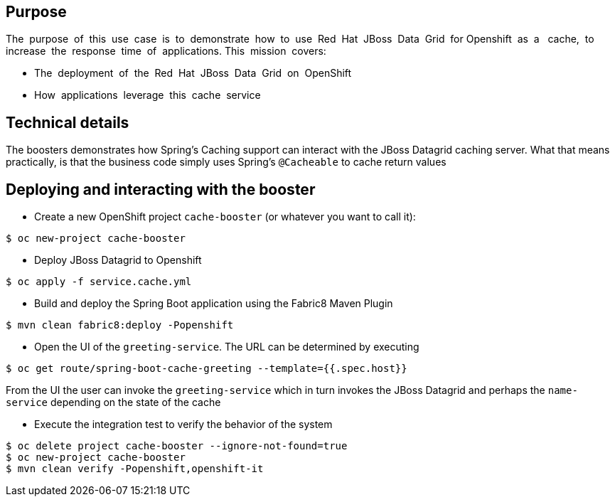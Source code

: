== Purpose

The​ ​ purpose​ ​ of​ ​ this​ ​ use​ ​ case​ ​ is​ ​ to​ ​ demonstrate​ ​ how​ ​ to​ ​ use​ ​ Red​ ​ Hat​ ​ JBoss​ ​ Data​ ​ Grid​ ​ for
Openshift​ ​ as​ ​ a ​ ​ cache,​ ​ to​ ​ increase​ ​ the​ ​ response​ ​ time​ ​ of​ ​ applications.
This​ ​ mission​ ​ covers:

 * The​ ​ deployment​ ​ of​ ​ the​ ​ Red​ ​ Hat​ ​ JBoss​ ​ Data​ ​ Grid​ ​ on​ ​ OpenShift
 * How​ ​ applications​ ​ leverage​ ​ this​ ​ cache​ ​ service

== Technical details

The boosters demonstrates how Spring's Caching support can interact with the JBoss Datagrid caching server.
What that means practically, is that the business code simply uses Spring's `@Cacheable` to cache return values

== Deploying and interacting with the booster


- Create a new OpenShift project `cache-booster` (or whatever you want to call it):

[source,bash,options="nowrap",subs="attributes+"]
----
$ oc new-project cache-booster
----

- Deploy JBoss Datagrid to Openshift
[source,bash,options="nowrap",subs="attributes+"]
----
$ oc apply -f service.cache.yml
----


- Build and deploy the Spring Boot application using the Fabric8 Maven Plugin

[source,bash,options="nowrap",subs="attributes+"]
----
$ mvn clean fabric8:deploy -Popenshift
----

- Open the UI of the `greeting-service`. The URL can be determined by executing
[source,bash,options="nowrap",subs="attributes+"]
----
$ oc get route/spring-boot-cache-greeting --template={{.spec.host}}
----

From the UI the user can invoke the `greeting-service` which in turn invokes the JBoss Datagrid and perhaps the `name-service`
depending on the state of the cache

- Execute the integration test to verify the behavior of the system
[source,bash,options="nowrap",subs="attributes+"]
----
$ oc delete project cache-booster --ignore-not-found=true
$ oc new-project cache-booster
$ mvn clean verify -Popenshift,openshift-it
----
